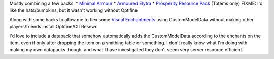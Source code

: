 Mostly combining a few packs:
* `Minimal Armour <https://www.planetminecraft.com/texture-pack/minimal-armor/>`_
* `Armoured Elytra <https://www.planetminecraft.com/texture-pack/armoured-elytra-resource-pack-for-vanillatweaks-datapack/>`_
* `Prosperity Resource Pack <https://github.com/ProsperityMC/Prosperity-Resource-Pack>`_ (Totems only) FIXME: I'd like the hats/pumpkins, but it wasn't working without Optifine

Along with some hacks to allow me to flex some `Visual Enchantments
<https://github.com/CiscuLog/Visual-Enchantments>`_ using CustomModelData
without making other players/friends install Optifine/CITResewn

I'd love to include a datapack that somehow automatically adds the
CustomModelData according to the enchants on the item, even if only after
dropping the item on a smithing table or something.
I don't really know what I'm doing with making my own datapacks though,
and what I have investigated they don't seem very server resource efficient.
